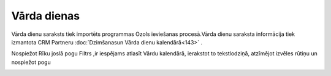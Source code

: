 .. 173 ================Vārda dienas================ 
Vārda dienu saraksts tiek importēts programmas Ozols ieviešanas
procesā.Vārda dienu saraksta informācija tiek izmantota CRM Partneru
:doc:`Dzimšanasun Vārda dienu kalendārā<143>` .

Nospiežot Rīku joslā pogu Filtrs |images_ozols/24535.gif| ,ir
iespējams atlasīt Vārdu kalendārā, ierakstot to tekstlodziņā,
atzīmējot izvēles rūtiņu |images_ozols/25432.png| un nospiežot pogu
|images_ozols/25379.png|



|images_ozols/25380.png|

.. |images_ozols/24535.gif| image:: images_ozols/24535.gif
       :scale: 100%

.. |images_ozols/25432.png| image:: images_ozols/25432.png
       :scale: 100%

.. |images_ozols/25379.png| image:: images_ozols/25379.png
       :scale: 100%

.. |images_ozols/25380.png| image:: images_ozols/25380.png
       :scale: 100%

 